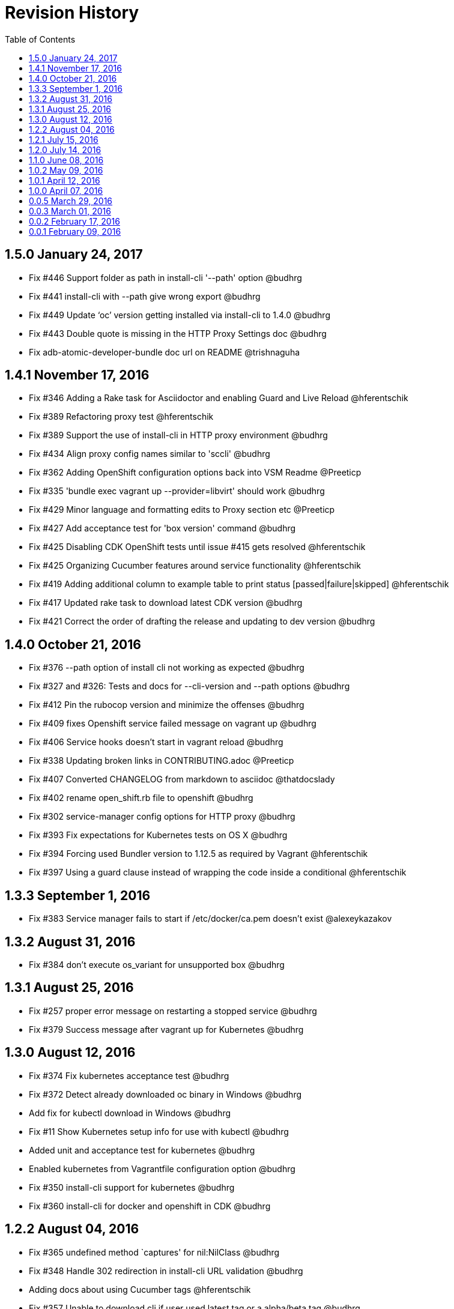 = Revision History
:toc:

[[v1.5.0-jan-24-2017]]
== 1.5.0 January 24, 2017
* Fix #446 Support folder as path in install-cli '--path' option @budhrg
* Fix #441 install-cli with --path give wrong export @budhrg
* Fix #449 Update ‘oc’ version getting installed via install-cli to 1.4.0 @budhrg
* Fix #443 Double quote is missing in the HTTP Proxy Settings doc @budhrg
* Fix adb-atomic-developer-bundle doc url on README @trishnaguha

[[v1.4.1-nov-17-2016]]
== 1.4.1 November 17, 2016
* Fix #346 Adding a Rake task for Asciidoctor and enabling Guard and Live Reload @hferentschik
* Fix #389 Refactoring proxy test @hferentschik
* Fix #389 Support the use of install-cli in HTTP proxy environment @budhrg
* Fix #434 Align proxy config names similar to 'sccli' @budhrg
* Fix #362 Adding OpenShift configuration options back into VSM Readme @Preeticp
* Fix #335 'bundle exec vagrant up --provider=libvirt' should work @budhrg
* Fix #429 Minor language and formatting edits to Proxy section etc @Preeticp
* Fix #427 Add acceptance test for 'box version' command @budhrg
* Fix #425 Disabling CDK OpenShift tests until issue #415 gets resolved @hferentschik
* Fix #425 Organizing Cucumber features around service functionality @hferentschik
* Fix #419 Adding additional column to example table to print status [passed|failure|skipped] @hferentschik
* Fix #417 Updated rake task to download latest CDK version @budhrg
* Fix #421 Correct the order of drafting the release and updating to dev version @budhrg

[[v1.4.0-oct-21-2016]]
== 1.4.0 October 21, 2016
* Fix #376 --path option of install cli not working as expected @budhrg
* Fix #327 and #326: Tests and docs for --cli-version and --path options @budhrg
* Fix #412 Pin the rubocop version and minimize the offenses @budhrg
* Fix #409 fixes Openshift service failed message on vagrant up @budhrg
* Fix #406 Service hooks doesn't start in vagrant reload @budhrg
* Fix #338 Updating broken links in CONTRIBUTING.adoc @Preeticp
* Fix #407 Converted CHANGELOG from markdown to asciidoc @thatdocslady
* Fix #402 rename open_shift.rb file to openshift @budhrg
* Fix #302 service-manager config options for HTTP proxy @budhrg
* Fix #393 Fix expectations for Kubernetes tests on OS X @budhrg
* Fix #394 Forcing used Bundler version to 1.12.5 as required by Vagrant @hferentschik
* Fix #397 Using a guard clause instead of wrapping the code inside a conditional @hferentschik

[[v1.3.3-sep-1-2016]]
== 1.3.3 September 1, 2016

* Fix #383 Service manager fails to start if /etc/docker/ca.pem doesn't
exist @alexeykazakov

[[v1.3.2-aug-31-2016]]
== 1.3.2 August 31, 2016

* Fix #384 don't execute os_variant for unsupported box @budhrg

[[v1.3.1-aug-25-2016]]
== 1.3.1 August 25, 2016

* Fix #257 proper error message on restarting a stopped service @budhrg
* Fix #379 Success message after vagrant up for Kubernetes @budhrg

[[v1.3.0-aug-12-2016]]
== 1.3.0 August 12, 2016

* Fix #374 Fix kubernetes acceptance test @budhrg
* Fix #372 Detect already downloaded oc binary in Windows @budhrg
* Add fix for kubectl download in Windows @budhrg
* Fix #11 Show Kubernetes setup info for use with kubectl @budhrg
* Added unit and acceptance test for kubernetes @budhrg
* Enabled kubernetes from Vagrantfile configuration option @budhrg
* Fix #350 install-cli support for kubernetes @budhrg
* Fix #360 install-cli for docker and openshift in CDK @budhrg

[[v1.2.2-aug-04-2016]]
== 1.2.2 August 04, 2016

* Fix #365 undefined method `captures' for nil:NilClass @budhrg
* Fix #348 Handle 302 redirection in install-cli URL validation @budhrg
* Adding docs about using Cucumber tags @hferentschik
* Fix #357 Unable to download cli if user used latest tag or a
alpha/beta tag @budhrg
* Fix #358 Adding reference to ADB installation documentation
@hferentschik
* Fix #352 Create ISSUE_TEMPLATE.MD @budhrg

[[v1.2.1-jul-15-2016]]
== 1.2.1 July 15, 2016

* Fix #343 Updated CHANGELOG for user name @budhrg
* Fix #330 Documenting release process @hferentschik
* Fix #313 Explicitly requiring rubyzip as dependency in gemspec
@hferentschik
* Fix #336 Link commands.adoc @budhrg
* Fix #197 Created new doc for available commands with examples
@Preeticp

[[v1.2.0-jul-14-2016]]
== 1.2.0 July 14, 2016

* Fix #331 Updating test expectation after latest ADB release
@hferentschik
* Fix #207 Removes SPEC file from repository and reference from README
@navidshaikh
* Fix #321 Adding support for HTTPS URLs for download URLs @budhrg
* Fix #323 Adding note about CLI default download location @navidshaikh
* Fix #312 Improving test for install-cli of Kubernetes @hferentschik
* Fix #312 Adding message to install-cli to indicate that Kubernetes is
not supported by this command @budhrg
* Fix #93 Adding Rubocop configuration @hferentschik
* Fix #90, #196 and #289 Introducing unit tests using minitest @budhrg
* Fix #90 Add install-cli command @budhrg
* Fix #281 Making download of box file a true dependency of the feature
task with update checks @hferentschik
* Fix #20 Adding documentation about the Docker TLS certification
creation @hferentschik
* Fix #291 Reorganized the Available Commands section @preeticp
* Fix #285 Native methods to detect host platform @budhrg
* Fix #287 Removed Unnecessary TODO file @budhrg
* Fix #288 Adding build status image to README @hferentschik
* Fix #278 Acceptance tests for --help option for commands like box, env
and service-operations @budhrg
* Fix #275 Fixes typo in vagrant service-manager --help output
@navidshaikh
* Fix #272 README fix for env default behavior @budhrg
* Fix #262 Updating CI config @hferentschik
* Fix #270 Fix DOCKER_API_VERSION properly on Windows @budhrg
* Fix #268 Explicitly setting v1.8.4 as dev version for Vagrant as HEAD
has switched to Ruby 2.2 @hferentschik
* Fix #252 Added --script-readable option to box ip @budhrg

[[v1.1.0-jun-08-2016]]
== 1.1.0 June 08, 2016

* Updated README to make Installation Instructions clearer @bexelbie
* Fix #195: Adding Cucumber and Aruba based acceptance tests
@hferentschik
* CHANGELOG fix and README update for OS support for tests @budhrg
* Fix #220: Bypass hook if no supported guest/box found @budhrg
* Issue #212 Updating the CONTRIBUTING page with latest guidelines
@hferentschik
* Fix #188: Name of k8s service not consistent @budhrg
* Fix #225: service-manager env throws NameError @budhrg
* Fix #168: Extend --debug flag to show plugin activity @budhrg
* Fixed help messages for box and status commands @budhrg
* Don't set private network for unsupported box @budhrg
* Convert CONTRIBUTING and README docs to AsciiDoc @bexelbie
* Fix #235: Unable to access docker daemon from host @budhrg
* Fix #172: Implement "start/enable" service command @budhrg
* Issue #172 Modifying Rake CDK download task to allow downloading
latest nightly build @hferentschik
* Pre-release v1.1.0.beta.1 @navidshaikh
* Fix #237: README and CONTRIBUTING should make use of Asciidoc's :toc:
feature @hferentschik
* Fix #230: Improve acceptance test run time @hferentschik
* Fix #214: Update acceptance tests to support Mac OS without installing
Libvirt @hferentschik
* Fix #247: Moved status test into service-operation @hferentschik
* Issue #211 Adding configuration for CI build @hferentschik
* Fix #210: Adds docker registry URL in openshift env info @navidshaikh
* Fix #250: status throws error with invalid service name @budhrg
* vagrant-service-manager release=1.1.0 version=1 @navidshaikh

[[v1.0.2-may-09-2016]]
== 1.0.2 May 09, 2016

* Add --script-readable to env and env docker @bexelbie
* Fix #178: Add status command and separate status from env @bexelbie
* Fix #173: Shows if kubernetes services is running in the box
@navidshaikh
* Fix #169: Adds command for displaying box routable IP address
@navidshaikh
* Fix message for box command on default help @budhrg
* Fix #184: Make env headers comments for vagrant service-manager env
@bexelbie
* Fix #135: Refactor command.rb to make commands easier to add/maintain
@budhrg
* Adds @budhrg as co-maintainer for the plugin @navidshaikh
* Fix #191: 'vagrant service-manager restart' not handled correctly
@budhrg
* Fixes #187, Updated commands in the Available Commands section
@preeticp
* Fix #200: Simplify the eval hint for `vagrant service-manager env`
command @budhrg
* Add environment variables for Openshift env output @bexelbie
* Fix #181: vagrant-service-manager version 1.0.2 release @navidshaikh

[[v1.0.1-apr-12-2016]]
== 1.0.1 April 12, 2016

* Updated SPEC (v1.0.0) for url, date and format @budhrg
* Added Table of Contents for README @bexelbie
* Fix #160: "vagrant service-manager restart openshift" not working as
expected @budhrg
* Fix #166: For CDK box, provisioners are not executed by default on
Vagrant up @budhrg
* Fix #170: vagrant-service-manager version 1.0.1 release @navidshaikh

[[v1.0.0-apr-07-2016]]
== 1.0.0 April 07, 2016

* Fix #132: vagrant-service-manager 1.0.0 release @navidshaikh
* Fix #133: Adds restart command for services @navidshaikh
* Fix #152: Makes plugin backward compatible with docker 1.8.2 for
docker version API @navidshaikh
* Fix #150: Adds .gitattributes to fix the CHANGELOG.md merge conflicts
@bexelbie
* Fix #142: Removes # before human readable output of openshift env info
@navidshaikh
* Fix #75 and #141: Improves `vagrant service-manager env` output
@navidshaikh
* Fix#146: Updates docker 1.9.1 API call for `docker version`
@navidshaikh
* Updating CONTRIBUTING with note about entry loc @bexelbie
* Update IP detection routine and fix for libvirt @bexelbie
* Fix #50: Add --help @budhrg
* Fix #89: Improve help output for service-manager -h @budhrg
* Vagrant way of showing information using 'locale' @budhrg
* cygwin eval hint now removes colors and env uses export @bexelbie
* Fix #131: Fixes starting OpenShift service by default for CDK box
@navidshaikh

[[v0.0.5-mar-29-2016]]
== 0.0.5 March 29, 2016

* Fix #127: vagrant-service-manager 0.0.5 release @navidshaikh
* Fixes a logical issue in the method invocation @navidshaikh
* Fix #122: Certs copied at the time of generation @budhrg
* Fix #121: Removes DOCKER_MACHINE_NAME from `env docker` command output
@navidshaikh
* Fix #65: Adds --script-readable option for `env openshift` command
@navidshaikh
* Fix #80: Check for correct TLS certs pair @budhrg
* Fix #113: Adds DOCKER_API_VERSION in env docker output @navidshaikh
* Adds SPEC file version 0.0.4 of the plugin @navidshaikh

[[v0.0.4-mar-14-2016]]
0.0.4 March 14, 2016

* Fix #101: vagrant-service-manager version 0.0.4 release @navidshaikh
* Remove manually scp for TLS keys and use machine.communicate.download
@bexelbie
* Fix #87 #83: Supports starting OpenShift service as part of config
@budhrg @bexelbie @navidshaikh
* Fix #95: Update hook code to call other middleware first @bexelbie
* Fix #94: Do not exit if box is not supported @navidshaikh
* Fixed missing word for plugin installation in README @budhrg
* Fix #91: Renaming the method name flavor to os_variant
@lalatendumohanty
* Fix links, typos, formatting in CONTRIBUTING.md @budhrg
* Fix #16 and #72: Enable private networking for VirtualBox if not set
@budhrg

[[v0.0.3-mar-01-2016]]
== 0.0.3 March 01, 2016

* Fix #74: vagrant-service-manager plugin version 0.0.3 release
@navidshaikh
* Fix #12 and #21: Restart docker service on 'vagrant up' @budhrg
* Update CONTRIBUTING.md and README.md @bexelbie
* Fix #45: Adds exit status for commands and invalid commands
@navidshaikh
* Enhanced the developer instructions for developing the plugin in
README @budhrg
* Updated box versioning info @budhrg
* Fix #45: Adds exit status for commands and invalid commands
@navidshaikh
* Renames the option machine-readable to script-readable @navidshaikh
* Fix #63: Adds --machine-readable option to box version command
@navidshaikh
* Fix #66: Fixing gem build warning @lalatendumohanty
* Adds the filename as class constant @navidshaikh
* Fix #8: Adds subcommand for printing box version
* Fix #59: Prints the error message on stderr @navidshaikh
* Updates openshift connection information output @navidshaikh
* Extends help command with openshift example @navidshaikh
* Adds method to find if a service is running @navidshaikh
* Fix #23: Adds subcommand for displaying openshift information
@navidshaikh
* Updates output docker info in README @navidshaikh

[[v0.0.2-feb-17-2016]]
== 0.0.2 February 17, 2016

* Fixes #53: Prep for version v0.0.2
* Fixes #41: Plugin reports to bring up machine for even help command
@navidshaikh
* Updates CHANGELOG.md @navidshaikh
* Fix #41: Fixes the check for finding vagrant box state @navidshaikh
* Adding a version.rb @lalatendumohanty
* Adding steps to build the plugin using Bundler @lalatendumohanty
* Update README with quick start steps @navidshaikh
* Fixes #31: Private key wasn't being sourced for libvirt @bexelbie
* Add notice when copying certificates @bexelbie
* `vagrant service-manager env` return all info @bexelbie
* Fix #4 and #5: Add running machine detection @bexelbie
* Adding objective to the README @lalatendumohanty
* Adds links to gemfile and copr build @navidshaikh
* Adds SPEC file for version 0.0.1 release @navidshaikh

[[v0.0.1-feb-09-2016]]
== 0.0.1 February 09, 2016

* Updates the source git repository URL
* Restructure the lib directory and sources plugin from module
* Removes unused vagrant password from repository
* Uses net/scp module instead of scp command
* Adds a sub-command for configuring docker daemon
vagrant-service-manager env docker
* Ports equivalent functionality of plugin for
https://github.com/projectatomic/vagrant-adbinfo
* Renames the plugin and update the rest of repository

@navidshaikh @bexelbie

_Plugin is forked and extended from
https://github.com/projectatomic/vagrant-adbinfo[vagrant-adbinfo]._
